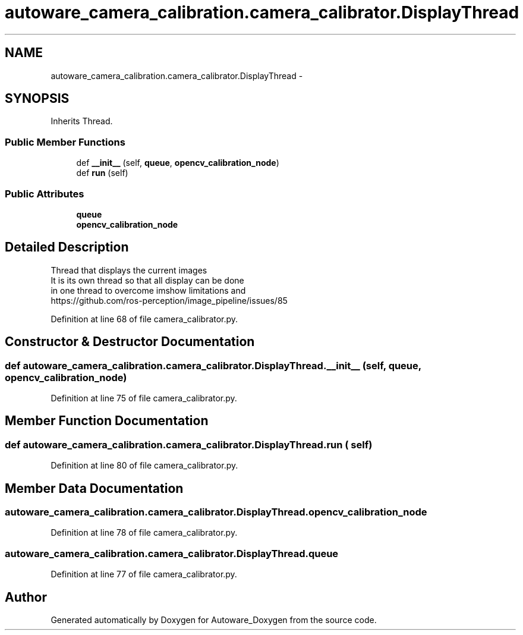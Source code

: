 .TH "autoware_camera_calibration.camera_calibrator.DisplayThread" 3 "Fri May 22 2020" "Autoware_Doxygen" \" -*- nroff -*-
.ad l
.nh
.SH NAME
autoware_camera_calibration.camera_calibrator.DisplayThread \- 
.SH SYNOPSIS
.br
.PP
.PP
Inherits Thread\&.
.SS "Public Member Functions"

.in +1c
.ti -1c
.RI "def \fB__init__\fP (self, \fBqueue\fP, \fBopencv_calibration_node\fP)"
.br
.ti -1c
.RI "def \fBrun\fP (self)"
.br
.in -1c
.SS "Public Attributes"

.in +1c
.ti -1c
.RI "\fBqueue\fP"
.br
.ti -1c
.RI "\fBopencv_calibration_node\fP"
.br
.in -1c
.SH "Detailed Description"
.PP 

.PP
.nf
Thread that displays the current images
It is its own thread so that all display can be done
in one thread to overcome imshow limitations and
https://github.com/ros-perception/image_pipeline/issues/85

.fi
.PP
 
.PP
Definition at line 68 of file camera_calibrator\&.py\&.
.SH "Constructor & Destructor Documentation"
.PP 
.SS "def autoware_camera_calibration\&.camera_calibrator\&.DisplayThread\&.__init__ ( self,  queue,  opencv_calibration_node)"

.PP
Definition at line 75 of file camera_calibrator\&.py\&.
.SH "Member Function Documentation"
.PP 
.SS "def autoware_camera_calibration\&.camera_calibrator\&.DisplayThread\&.run ( self)"

.PP
Definition at line 80 of file camera_calibrator\&.py\&.
.SH "Member Data Documentation"
.PP 
.SS "autoware_camera_calibration\&.camera_calibrator\&.DisplayThread\&.opencv_calibration_node"

.PP
Definition at line 78 of file camera_calibrator\&.py\&.
.SS "autoware_camera_calibration\&.camera_calibrator\&.DisplayThread\&.queue"

.PP
Definition at line 77 of file camera_calibrator\&.py\&.

.SH "Author"
.PP 
Generated automatically by Doxygen for Autoware_Doxygen from the source code\&.
